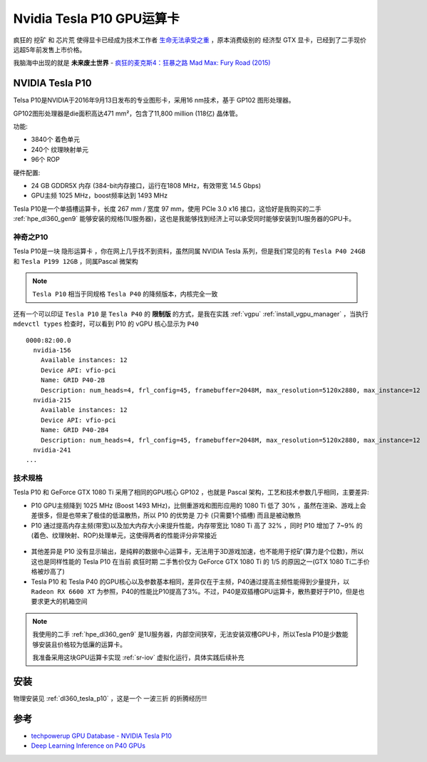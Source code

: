 .. _tesla_p10:

===============================
Nvidia Tesla P10 GPU运算卡
===============================

疯狂的 ``挖矿`` 和 ``芯片荒`` 使得显卡已经成为技术工作者 `生命无法承受之重 <https://book.douban.com/subject/1017143/>`_ ，原本消费级别的 ``经济型`` GTX 显卡，已经到了二手现价远超5年前发售上市价格。

我脑海中出现的就是 **未来废土世界** - `疯狂的麦克斯4：狂暴之路 Mad Max: Fury Road (2015) <https://movie.douban.com/subject/3592854/>`_ 

.. figure:: ../../../_static/machine_learning/hardware/nvidia_gpu/mad_max.jpg
   :scale: 50

NVIDIA Tesla P10
====================

Telsa P10是NVIDIA于2016年9月13日发布的专业图形卡，采用16 nm技术，基于 GP102 图形处理器。

GP102图形处理器是die面积高达471 mm²，包含了11,800 million (118亿) 晶体管。

功能:

- 3840个 着色单元
- 240个 纹理映射单元
- 96个 ROP

硬件配置:

- 24 GB GDDR5X 内存 (384-bit内存接口，运行在1808 MHz，有效带宽 14.5 Gbps)
- GPU主频 1025 MHz，boost频率达到 1493 MHz

Tesla P10是一个单插槽运算卡，长度 267 mm / 宽度 97 mm，使用 PCIe 3.0 x16 接口，这恰好是我购买的二手 :ref:`hpe_dl360_gen9` 能够安装的规格(1U服务器)，这也是我能够找到经济上可以承受同时能够安装到1U服务器的GPU卡。

.. figure:: ../../../_static/machine_learning/hardware/nvidia_gpu/tesla_p10.jpg
   :scale: 50

.. figure:: ../../../_static/machine_learning/hardware/nvidia_gpu/tesla_p10_back.jpg
   :scale: 50

神奇之P10
----------

Tesla P10是一块 ``隐形运算卡`` ，你在网上几乎找不到资料，虽然同属 NVIDIA Tesla 系列，但是我们常见的有 ``Tesla P40 24GB`` 和 ``Tesla P199 12GB`` ，同属Pascal 微架构

.. note::

   ``Tesla P10`` 相当于同规格 ``Tesla P40`` 的降频版本，内核完全一致

还有一个可以印证 ``Tesla P10`` 是 ``Tesla P40`` 的 **限制版** 的方式，是我在实践 :ref:`vgpu` :ref:`install_vgpu_manager` ，当执行 ``mdevctl types`` 检查时，可以看到 P10 的 vGPU 核心显示为 ``P40`` ::

   0000:82:00.0
     nvidia-156
       Available instances: 12
       Device API: vfio-pci
       Name: GRID P40-2B
       Description: num_heads=4, frl_config=45, framebuffer=2048M, max_resolution=5120x2880, max_instance=12
     nvidia-215
       Available instances: 12
       Device API: vfio-pci
       Name: GRID P40-2B4
       Description: num_heads=4, frl_config=45, framebuffer=2048M, max_resolution=5120x2880, max_instance=12
     nvidia-241
   ...

.. _tesla_p10_spec:

技术规格
------------

.. csv-table:: Tesla P10 vs. P40 vs. P100 vs. GeForce GTX 1080 Ti
   :file: tesla_p10/tesla_spec.csv
   :widths: 20, 20, 20, 20, 20
   :header-rows: 1

Tesla P10 和 GeForce GTX 1080 Ti 采用了相同的GPU核心 GP102 ，也就是 Pascal 架构，工艺和技术参数几乎相同，主要差异:

- P10 GPU主频降到 1025 MHz (Boost 1493 MHz)，比侧重游戏和图形应用的 1080 Ti 低了 30% ，虽然在渲染、游戏上会差很多，但是也带来了极佳的低温散热，所以 P10 的优势是 ``刀卡`` (只需要1个插槽) 而且是被动散热
- P10 通过提高内存主频(带宽)以及加大内存大小来提升性能，内存带宽比 1080 Ti 高了 32% ，同时 P10 增加了 7~9% 的(着色、纹理映射、ROP)处理单元，这使得两者的性能评分非常接近

.. figure:: ../../../_static/machine_learning/hardware/nvidia_gpu/p10_1080_ti.png
   :scale: 80

- 其他差异是 P10 没有显示输出，是纯粹的数据中心运算卡，无法用于3D游戏加速，也不能用于挖矿(算力是个位数)，所以这也是同样性能的 Tesla P10 在当前 ``疯狂时期`` 二手售价仅为 GeForce GTX 1080 Ti 的 1/5 的原因之一(GTX 1080 Ti二手价格被炒高了)

- Tesla P10 和 Tesla P40 的GPU核心以及参数基本相同，差异仅在于主频，P40通过提高主频性能得到少量提升，以 ``Radeon RX 6600 XT`` 为参照，P40的性能比P10提高了3%。不过，P40是双插槽GPU运算卡，散热要好于P10，但是也要求更大的机箱空间

.. figure:: ../../../_static/machine_learning/hardware/nvidia_gpu/p40.png
   :scale: 80

.. note::

   我使用的二手 :ref:`hpe_dl360_gen9` 是1U服务器，内部空间狭窄，无法安装双槽GPU卡，所以Tesla P10是少数能够安装且价格较为低廉的运算卡。

   我准备采用这块GPU运算卡实现 :ref:`sr-iov` 虚拟化运行，具体实践后续补充

安装
=======

物理安装见 :ref:`dl360_tesla_p10` ，这是一个 ``一波三折`` 的折腾经历!!!

参考
======

- `techpowerup GPU Database - NVIDIA Tesla P10 <https://www.techpowerup.com/gpu-specs/tesla-p10.c3750>`_
- `Deep Learning Inference on P40 GPUs <https://dl.dell.com/manuals/all-products/esuprt_software/esuprt_it_ops_datcentr_mgmt/high-computing-solution-resources_white-papers13_en-us.pdf>`_
